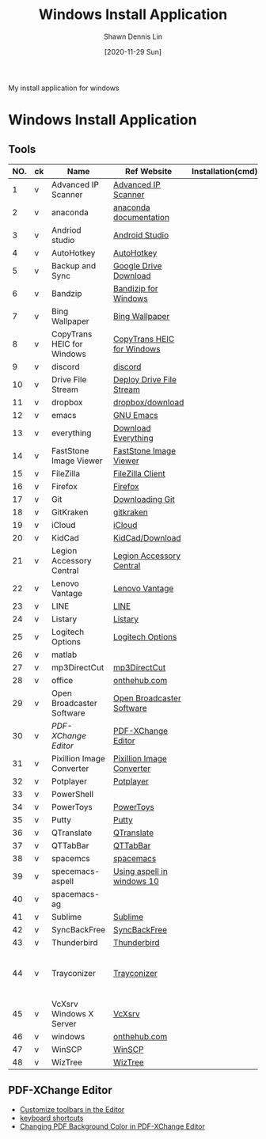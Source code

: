 #+STARTUP: content
#+OPTIONS: \n:t
#+TITLE:	Windows Install Application
#+EXPORT_FILE_NAME:	windows_install_application
#+AUTHOR:	Shawn Dennis Lin
#+EMAIL:	ShawnDennisLin@gmail.com
#+DATE:	[2020-11-29 Sun]

#+HUGO_WEIGHT: auto
#+HUGO_AUTO_SET_LASTMOD: t

#+SEQ_TODO: TODO DRAFT DONE
#+PROPERTY: header-args :eval no

#+HUGO_BASE_DIR: ~/shdennlin.github.io
#+HUGO_SECTION: /posts/windows/

#+hugo_menu: :menu sidebar :name windows :identifier windows-install-app :parent :weight auto
#+HUGO_CATEGORIES: OS
#+HUGO_TAGS: windows
#+HUGO_DRAFT: false
#+hugo_custom_front_matter: :hero 

My install application for windows

#+HUGO: more

* Table of Contents                                       :TOC_3_gh:noexport:
- [[#windows-install-application][Windows Install Application]]
  - [[#tools][Tools]]
  - [[#pdf-xchange-editor][PDF-XChange Editor]]

* Windows Install Application

** Tools

| NO. | ck | Name                       | Ref Website                | Installation(cmd) | GitHub                     | Note                                         |
|-----+----+----------------------------+----------------------------+-------------------+----------------------------+----------------------------------------------|
|   1 | v  | Advanced IP Scanner        | [[https://www.advanced-ip-scanner.com/][Advanced IP Scanner]]        |                   |                            |                                              |
|   2 | v  | anaconda                   | [[https://docs.anaconda.com/anaconda/install/][anaconda documentation]]     |                   |                            |                                              |
|   3 | v  | Andriod studio             | [[https://developer.android.com/studio][Android Studio]]             |                   |                            |                                              |
|   4 | v  | AutoHotkey                 | [[https://www.autohotkey.com/][AutoHotkey]]                 |                   |                            |                                              |
|   5 | v  | Backup and Sync            | [[https://www.google.com/intl/en-GB/drive/download/][Google Drive Download]]      |                   |                            |                                              |
|   6 | v  | Bandzip                    | [[https://en.bandisoft.com/bandizip/][Bandizip for Windows]]       |                   |                            |                                              |
|   7 | v  | Bing Wallpaper             | [[https://www.microsoft.com/en-us/bing/bing-wallpaper][Bing Wallpaper]]             |                   |                            |                                              |
|   8 | v  | CopyTrans HEIC for Windows | [[https://www.copytrans.net/copytransheic/][CopyTrans HEIC for Windows]] |                   |                            |                                              |
|   9 | v  | discord                    | [[https://discord.com/][discord]]                    |                   |                            |                                              |
|  10 | v  | Drive File Stream          | [[https://support.google.com/a/answer/7491144?utm_medium=et&utm_source=aboutdrive&utm_content=getstarted&utm_campaign=en_us&hl=en-GB][Deploy Drive File Stream]]   |                   |                            |                                              |
|  11 | v  | dropbox                    | [[https://www.dropbox.com/downloading][dropbox/download]]           |                   |                            |                                              |
|  12 | v  | emacs                      | [[https://www.gnu.org/software/emacs/download.html][GNU Emacs]]                  |                   |                            |                                              |
|  13 | v  | everything                 | [[https://everything.en.softonic.com/download][Download Everything]]        |                   |                            |                                              |
|  14 | v  | FastStone Image Viewer     | [[https://www.faststone.org/FSIVDownload.htm][FastStone Image Viewer]]     |                   |                            |                                              |
|  15 | v  | FileZilla                  | [[https://filezilla-project.org/download.php?platform=win64][FileZilla Client]]           |                   |                            |                                              |
|  16 | v  | Firefox                    | [[https://www.mozilla.org/en-US/firefox/new/][Firefox]]                    |                   |                            |                                              |
|  17 | v  | Git                        | [[https://git-scm.com/download/win][Downloading Git]]            |                   |                            |                                              |
|  18 | v  | GitKraken                  | [[https://www.gitkraken.com/][gitkraken]]                  |                   |                            |                                              |
|  19 | v  | iCloud                     | [[https://support.apple.com/en-us/HT204283][iCloud]]                     |                   |                            |                                              |
|  20 | v  | KidCad                     | [[https://kicad.org/download/][KidCad/Download]]            |                   |                            |                                              |
|  21 | v  | Legion Accessory Central   | [[https://support.lenovo.com/us/en/downloads/ds539788-legion-accessory-central-for-windows-7-10-64-bit][Legion Accessory Central]]   |                   |                            |                                              |
|  22 | v  | Lenovo Vantage             | [[https://pcsupport.lenovo.com/us/en/solutions/ht505081][Lenovo Vantage]]             |                   |                            |                                              |
|  23 | v  | LINE                       | [[https://line.me/en/][LINE]]                       |                   |                            |                                              |
|  24 | v  | Listary                    | [[https://www.listary.com/][Listary]]                    |                   |                            |                                              |
|  25 | v  | Logitech Options           | [[https://www.logitech.com/zh-tw/product/options][Logitech Options]]           |                   |                            |                                              |
|  26 | v  | matlab                     |                            |                   |                            |                                              |
|  27 | v  | mp3DirectCut               | [[https://www.techspot.com/downloads/530-mp3directcut.html#specs][mp3DirectCut]]               |                   |                            |                                              |
|  28 | v  | office                     | [[https://ntut.onthehub.com/][onthehub.com]]               |                   |                            |                                              |
|  29 | v  | Open Broadcaster Software  | [[https://obsproject.com/][Open Broadcaster Software]]  |                   |                            |                                              |
|  30 | v  | [[PDF-XChange Editor][PDF-XChange Editor]]         | [[https://www.tracker-software.com/product/downloads/enduser/pdf-xchange-editor][PDF-XChange Editor]]         |                   |                            |                                              |
|  31 | v  | Pixillion Image Converter  | [[https://www.nchsoftware.com/imageconverter/index.html#][Pixillion Image Converter]]  |                   |                            |                                              |
|  32 | v  | Potplayer                  | [[https://potplayer.daum.net/][Potplayer]]                  |                   |                            |                                              |
|  33 | v  | PowerShell                 |                            |                   | [[https://github.com/dahlbyk/posh-git][dahlbyk/posh-git]]           | [[https://docs.microsoft.com/en-us/powershell/module/microsoft.powershell.utility/set-alias?view=powershell-7.1][Set-Alias]]                                    |
|  34 | v  | PowerToys                  | [[https://github.com/microsoft/PowerToys/releases/tag/v0.28.0][PowerToys]]                  |                   | [[https://github.com/microsoft/PowerToys][microsoft/PowerToys]]        |                                              |
|  35 | v  | Putty                      | [[https://www.putty.org/][Putty]]                      |                   |                            |                                              |
|  36 | v  | QTranslate                 | [[https://quest-app.appspot.com/][QTranslate]]                 |                   |                            |                                              |
|  37 | v  | QTTabBar                   | [[http://qttabbar.wikidot.com/][QTTabBar]]                   |                   |                            |                                              |
|  38 | v  | spacemcs                   | [[https://develop.spacemacs.org/][spacemacs]]                  |                   |                            |                                              |
|  39 | v  | specemacs-aspell           | [[https://sheishe.xyz/post/using-aspell-in-windows-10-and-emacs-26-above/][Using aspell in windows 10]] |                   |                            |                                              |
|  40 | v  | spacemacs-ag               |                            |                   | [[https://github.com/ggreer/the_silver_searcher/wiki/Windows][ggreer/the_silver_searcher]] |                                              |
|  41 | v  | Sublime                    | [[https://www.sublimetext.com/][Sublime]]                    |                   |                            |                                              |
|  42 | v  | SyncBackFree               | [[https://www.2brightsparks.com/downloads-beta.html][SyncBackFree]]               |                   |                            |                                              |
|  43 | v  | Thunderbird                | [[https://www.thunderbird.net/zh-TW/][Thunderbird]]                |                   |                            |                                              |
|  44 | v  | Trayconizer                | [[http://www.whitsoftdev.com/trayconizer/][Trayconizer]]                |                   |                            | [[https://www.playpcesor.com/2008/06/trayconizer.html][Trayconizer 幫特定程式添加"縮小到系統列"功能]] |
|  45 | v  | VcXsrv Windows X Server    | [[https://sourceforge.net/projects/vcxsrv/][VcXsrv]]                     |                   |                            |                                              |
|  46 | v  | windows                    | [[https://ntut.onthehub.com/][onthehub.com]]               |                   |                            |                                              |
|  47 | v  | WinSCP                     | [[https://winscp.net/eng/download.php][WinSCP]]                     |                   |                            |                                              |
|  48 | v  | WizTree                    | [[https://wiztreefree.com/][WizTree]]                    |                   |                            |                                              |
#+tblfm: $1=@#-1

** PDF-XChange Editor
- [[https://www.tracker-software.com/knowledgebase/456-How-do-I-Customize-toolbars-in-the-Editor][Customize toolbars in the Editor]]
- [[https://defkey.com/pdf-xchange-editor-shortcuts][keyboard shortcuts]]
- [[https://www.journeybytes.com/how-to-change-pdf-background-color-on-pdf-xchange/][Changing PDF Background Color in PDF-XChange Editor]]

